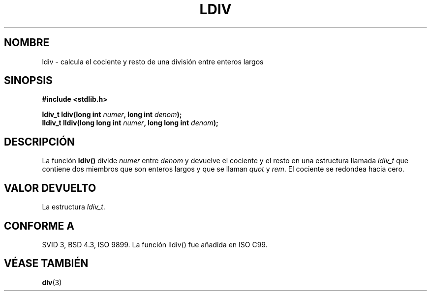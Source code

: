 .\" Copyright 1993 David Metcalfe (david@prism.demon.co.uk)
.\"
.\" Permission is granted to make and distribute verbatim copies of this
.\" manual provided the copyright notice and this permission notice are
.\" preserved on all copies.
.\"
.\" Permission is granted to copy and distribute modified versions of this
.\" manual under the conditions for verbatim copying, provided that the
.\" entire resulting derived work is distributed under the terms of a
.\" permission notice identical to this one
.\" 
.\" Since the Linux kernel and libraries are constantly changing, this
.\" manual page may be incorrect or out-of-date.  The author(s) assume no
.\" responsibility for errors or omissions, or for damages resulting from
.\" the use of the information contained herein.  The author(s) may not
.\" have taken the same level of care in the production of this manual,
.\" which is licensed free of charge, as they might when working
.\" professionally.
.\" 
.\" Formatted or processed versions of this manual, if unaccompanied by
.\" the source, must acknowledge the copyright and authors of this work.
.\"
.\" References consulted:
.\"     Linux libc source code
.\"     Lewine's _POSIX Programmer's Guide_ (O'Reilly & Associates, 1991)
.\"     386BSD man pages
.\" Modified Mon Mar 29 22:44:02 1993, David Metcalfe
.\" Modified Sat Jul 24 19:03:04 1993, Rik Faith (faith@cs.unc.edu)
.\" Translated into Spanish Mon Mar  2 16:24:29 CET 1998 by Gerardo
.\" Aburruzaga García <gerardo.aburruzaga@uca.es>
.\"
.TH LDIV 3  "29 marzo 1993" "GNU" "Manual del Programador de Linux"
.SH NOMBRE
ldiv \- calcula el cociente y resto de una división entre enteros largos
.SH SINOPSIS
.nf
.B #include <stdlib.h>
.sp
.BI "ldiv_t ldiv(long int " numer ", long int " denom );
.br
.BI "lldiv_t lldiv(long long int " numer ", long long int " denom );
.fi
.SH DESCRIPCIÓN
La función \fBldiv()\fP divide \fInumer\fP entre \fIdenom\fP y
devuelve el cociente y el resto en una estructura llamada \fIldiv_t\fP
que contiene dos miembros que son enteros largos y que se llaman
\fIquot\fP y \fIrem\fP. 
El cociente se redondea hacia cero.
.SH "VALOR DEVUELTO"
La estructura \fIldiv_t\fP.
.SH "CONFORME A"
SVID 3, BSD 4.3, ISO 9899.
La función lldiv() fue añadida en ISO C99.
.SH "VÉASE TAMBIÉN"
.BR div (3)
